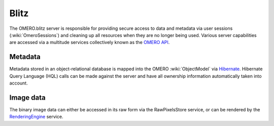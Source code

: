 Blitz
=====

The OMERO.blitz server is responsible for providing secure access to
data and metadata via user sessions (:wiki:`OmeroSessions`)
and cleaning up all resources when they are no longer being used.
Various server capabilities are accessed via a multitude services
collectively known as the `OMERO
API <https://trac.openmicroscopy.org.uk/omero/wiki/OmeroApi>`_.

Metadata
~~~~~~~~

Metadata stored in an object-relational database is mapped into the
OMERO :wiki:`ObjectModel` via `Hibernate <http://hibernate.org>`_. Hibernate Query Language (HQL)
calls can be made against the server and have all ownership information
automatically taken into account.

Image data
~~~~~~~~~~

The binary image data can either be accessed in its raw form via the
RawPixelsStore service, or can be rendered by the `RenderingEngine <rendering>`_ service.
